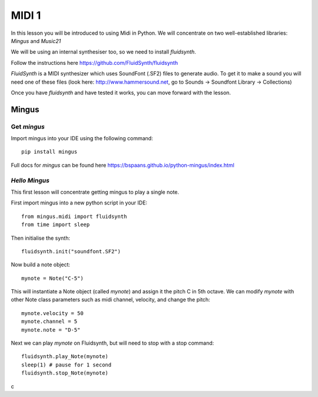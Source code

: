 MIDI 1
======

In this lesson you will be introduced to using Midi in Python. We will concentrate on two well-established libraries:
*Mingus* and *Music21*

We will be using an internal synthesiser too, so we need to install *fluidsynth*.

Follow the instructions here https://github.com/FluidSynth/fluidsynth

*FluidSynth* is a MIDI synthesizer which uses SoundFont (.SF2) files to generate audio.
To get it to make a sound you will need one of these files (look here: http://www.hammersound.net,
go to Sounds -> Soundfont Library -> Collections)

Once you have *fluidsynth* and have tested it works, you can move forward with the lesson.

Mingus
------
Get *mingus*
^^^^^^^^^^^^

Import mingus into your IDE using the following command::

    pip install mingus

Full docs for *mingus* can be found here https://bspaans.github.io/python-mingus/index.html

*Hello Mingus*
^^^^^^^^^^^^^^
This first lesson will concentrate getting mingus to play a single note.

First import mingus into a new python script in your IDE::

    from mingus.midi import fluidsynth
    from time import sleep

Then initialise the synth::

    fluidsynth.init("soundfont.SF2")

Now build a note object::

    mynote = Note("C-5")

This will instantiate a Note object (called *mynote*) and assign it the pitch C in 5th octave.
We can modify *mynote* with other Note class parameters such as midi channel, velocity, and change the pitch::

    mynote.velocity = 50
    mynote.channel = 5
    mynote.note = "D-5"

Next we can play *mynote* on Fluidsynth, but will need to stop with a stop command::

    fluidsynth.play_Note(mynote)
    sleep(1) # pause for 1 second
    fluidsynth.stop_Note(mynote)


c


